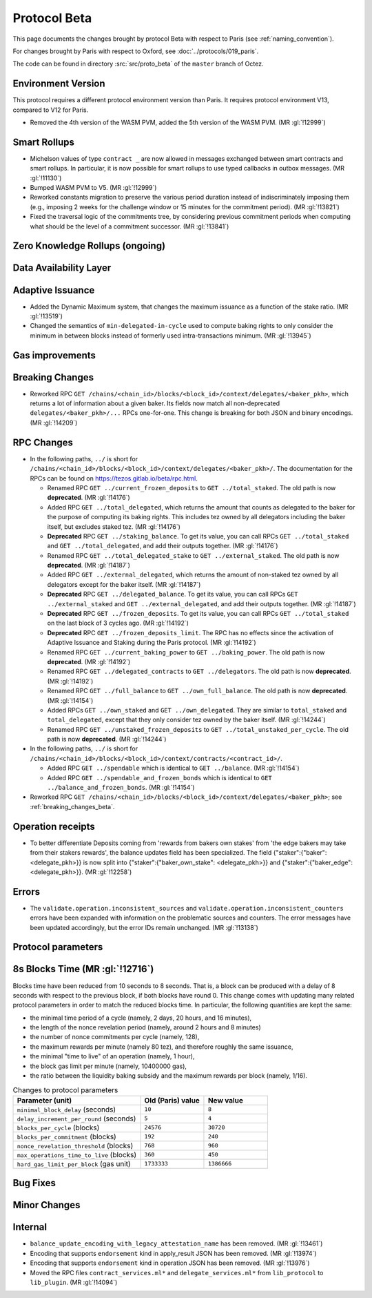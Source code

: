 Protocol Beta
==============

This page documents the changes brought by protocol Beta with respect
to Paris (see :ref:`naming_convention`).

For changes brought by Paris with respect to Oxford, see :doc:`../protocols/019_paris`.

The code can be found in directory :src:`src/proto_beta` of the ``master``
branch of Octez.

Environment Version
-------------------

This protocol requires a different protocol environment version than Paris.
It requires protocol environment V13, compared to V12 for Paris.

- Removed the 4th version of the WASM PVM, added the 5th version of the WASM
  PVM. (MR :gl:`!12999`)

Smart Rollups
-------------

- Michelson values of type ``contract _`` are now allowed in messages
  exchanged between smart contracts and smart rollups. In particular,
  it is now possible for smart rollups to use typed callbacks in
  outbox messages. (MR :gl:`!11130`)

- Bumped WASM PVM to V5. (MR :gl:`!12999`)

- Reworked constants migration to preserve the various period duration instead
  of indiscriminately imposing them (e.g., imposing 2 weeks for the challenge
  window or 15 minutes for the commitment period). (MR :gl:`!13821`)

- Fixed the traversal logic of the commitments tree, by considering previous
  commitment periods when computing what should be the level of a commitment
  successor. (MR :gl:`!13841`)

Zero Knowledge Rollups (ongoing)
--------------------------------

Data Availability Layer
-----------------------

Adaptive Issuance
-----------------

- Added the Dynamic Maximum system, that changes the maximum issuance as a
  function of the stake ratio. (MR :gl:`!13519`)

- Changed the semantics of ``min-delegated-in-cycle`` used to compute
  baking rights to only consider the minimum in between blocks instead of
  formerly used intra-transactions minimum. (MR :gl:`!13945`)

Gas improvements
----------------

.. _breaking_changes_beta:

Breaking Changes
----------------

- Reworked RPC ``GET
  /chains/<chain_id>/blocks/<block_id>/context/delegates/<baker_pkh>``,
  which returns a lot of information about a given baker. Its fields
  now match all non-deprecated ``delegates/<baker_pkh>/...`` RPCs
  one-for-one. This change is breaking for both JSON and binary
  encodings. (MR :gl:`!14209`)

RPC Changes
-----------

- In the following paths, ``../`` is short for
  ``/chains/<chain_id>/blocks/<block_id>/context/delegates/<baker_pkh>/``.
  The documentation for the RPCs can be found on
  https://tezos.gitlab.io/beta/rpc.html.

  * Renamed RPC ``GET ../current_frozen_deposits`` to ``GET
    ../total_staked``.  The old path is now **deprecated**. (MR
    :gl:`!14176`)

  * Added RPC ``GET ../total_delegated``, which returns the amount
    that counts as delegated to the baker for the purpose of computing
    its baking rights. This includes tez owned by all delegators
    including the baker itself, but excludes staked tez. (MR
    :gl:`!14176`)

  * **Deprecated** RPC ``GET ../staking_balance``. To get its value,
    you can call RPCs ``GET ../total_staked`` and ``GET
    ../total_delegated``, and add their outputs together. (MR
    :gl:`!14176`)

  * Renamed RPC ``GET ../total_delegated_stake`` to ``GET
    ../external_staked``.  The old path is now **deprecated**. (MR
    :gl:`!14187`)

  * Added RPC ``GET ../external_delegated``, which returns the amount
    of non-staked tez owned by all delegators except for the
    baker itself. (MR :gl:`!14187`)

  * **Deprecated** RPC ``GET ../delegated_balance``. To get its value,
    you can call RPCs ``GET ../external_staked`` and ``GET
    ../external_delegated``, and add their outputs together. (MR
    :gl:`!14187`)

  * **Deprecated** RPC ``GET ../frozen_deposits``. To get its value,
    you can call RPCs ``GET ../total_staked`` on the last block of 3
    cycles ago. (MR :gl:`!14192`)

  * **Deprecated** RPC ``GET ../frozen_deposits_limit``. The RPC has
    no effects since the activation of Adaptive Issuance and Staking
    during the Paris protocol. (MR :gl:`!14192`)

  * Renamed RPC ``GET ../current_baking_power`` to ``GET
    ../baking_power``.  The old path is now **deprecated**. (MR
    :gl:`!14192`)

  * Renamed RPC ``GET ../delegated_contracts`` to ``GET
    ../delegators``.  The old path is now **deprecated**. (MR
    :gl:`!14192`)

  * Renamed RPC ``GET ../full_balance`` to ``GET
    ../own_full_balance``.  The old path is now **deprecated**. (MR
    :gl:`!14154`)

  * Added RPCs ``GET ../own_staked`` and ``GET ../own_delegated``.
    They are similar to ``total_staked`` and ``total_delegated``,
    except that they only consider tez owned by the baker itself. (MR
    :gl:`!14244`)

  * Renamed RPC ``GET ../unstaked_frozen_deposits`` to ``GET
    ../total_unstaked_per_cycle``. The old path is now
    **deprecated**. (MR :gl:`!14244`)

- In the following paths, ``../`` is short for
  ``/chains/<chain_id>/blocks/<block_id>/context/contracts/<contract_id>/``.

  * Added RPC ``GET ../spendable`` which is identical to ``GET
    ../balance``. (MR :gl:`!14154`)

  * Added RPC ``GET ../spendable_and_frozen_bonds`` which is identical
    to ``GET ../balance_and_frozen_bonds``. (MR :gl:`!14154`)

- Reworked RPC ``GET
  /chains/<chain_id>/blocks/<block_id>/context/delegates/<baker_pkh>``;
  see :ref:`breaking_changes_beta`.

Operation receipts
------------------

- To better differentiate Deposits coming from 'rewards from bakers own stakes'
  from 'the edge bakers may take from their stakers rewards', the balance updates
  field has been specialized. The field {"staker":{"baker": <delegate_pkh>}} is now
  split into {"staker":{"baker_own_stake": <delegate_pkh>}} and {"staker":{"baker_edge":
  <delegate_pkh>}}. (MR :gl:`!12258`)

Errors
------

- The ``validate.operation.inconsistent_sources`` and
  ``validate.operation.inconsistent_counters`` errors have been
  expanded with information on the problematic sources and
  counters. The error messages have been updated accordingly, but the
  error IDs remain unchanged. (MR :gl:`!13138`)

Protocol parameters
-------------------

8s Blocks Time (MR :gl:`!12716`)
---------------------------------

Blocks time have been reduced from 10 seconds to 8 seconds. That is, a block can
be produced with a delay of 8 seconds with respect to the previous block, if
both blocks have round 0. This change comes with updating many related protocol
parameters in order to match the reduced blocks time. In particular, the
following quantities are kept the same:

- the minimal time period of a cycle (namely, 2 days, 20 hours, and 16 minutes),
- the length of the nonce revelation period (namely, around 2 hours and 8 minutes)
- the number of nonce commitments per cycle (namely, 128),
- the maximum rewards per minute (namely 80 tez), and therefore roughly the same issuance,
- the minimal "time to live" of an operation (namely, 1 hour),
- the block gas limit per minute (namely, 10400000 gas),
- the ratio between the liquidity baking subsidy and the maximum rewards per block (namely, 1/16).

.. list-table:: Changes to protocol parameters
   :widths: 50 25 25
   :header-rows: 1

   * - Parameter (unit)
     - Old (Paris) value
     - New value
   * - ``minimal_block_delay`` (seconds)
     - ``10``
     - ``8``
   * - ``delay_increment_per_round`` (seconds)
     - ``5``
     - ``4``
   * - ``blocks_per_cycle`` (blocks)
     - ``24576``
     - ``30720``
   * - ``blocks_per_commitment`` (blocks)
     - ``192``
     - ``240``
   * - ``nonce_revelation_threshold`` (blocks)
     - ``768``
     - ``960``
   * - ``max_operations_time_to_live`` (blocks)
     - ``360``
     - ``450``
   * - ``hard_gas_limit_per_block`` (gas unit)
     - ``1733333``
     - ``1386666``

Bug Fixes
---------

Minor Changes
-------------

Internal
--------

- ``balance_update_encoding_with_legacy_attestation_name`` has been removed.
  (MR :gl:`!13461`)

- Encoding that supports ``endorsement`` kind in apply_result JSON has been
  removed. (MR :gl:`!13974`)

- Encoding that supports ``endorsement`` kind in operation JSON has been
  removed. (MR :gl:`!13976`)

- Moved the RPC files ``contract_services.ml*`` and
  ``delegate_services.ml*`` from ``lib_protocol`` to
  ``lib_plugin``. (MR :gl:`!14094`)
